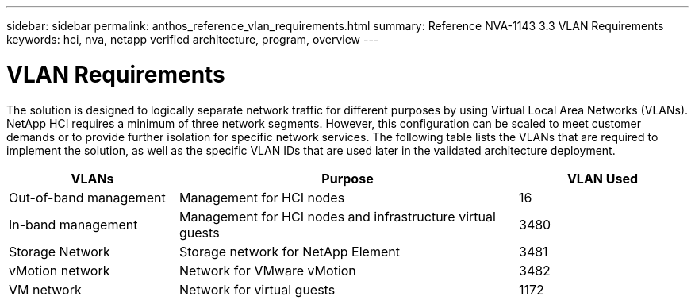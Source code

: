 ---
sidebar: sidebar
permalink: anthos_reference_vlan_requirements.html
summary: Reference NVA-1143 3.3 VLAN Requirements
keywords: hci, nva, netapp verified architecture, program, overview
---

= VLAN Requirements

:hardbreaks:
:nofooter:
:icons: font
:linkattrs:
:imagesdir: ./media/

[.lead]
The solution is designed to logically separate network traffic for different purposes by using Virtual Local Area Networks (VLANs). NetApp HCI requires a minimum of three network segments. However, this configuration can be scaled to meet customer demands or to provide further isolation for specific network services. The following table lists the VLANs that are required to implement the solution, as well as the specific VLAN IDs that are used later in the validated architecture deployment.

[cols=3*,options="header",cols="25,50,25"]
|===
| VLANs
| Purpose
| VLAN Used
| Out-of-band management | Management for HCI nodes | 16
| In-band management | Management for HCI nodes and infrastructure virtual guests | 3480
| Storage Network | Storage network for NetApp Element | 3481
| vMotion network | Network for VMware vMotion | 3482
| VM network | Network for virtual guests | 1172
|===
